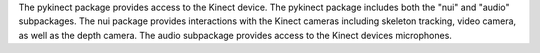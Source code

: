 The pykinect package provides access to the Kinect device. The pykinect package includes both the "nui" and "audio" subpackages. The nui package provides interactions with the Kinect cameras including skeleton tracking, video camera, as well as the depth camera. The audio subpackage provides access to the Kinect devices microphones.


